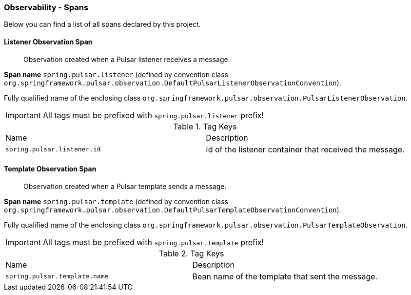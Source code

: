 [[observability-spans]]
=== Observability - Spans

Below you can find a list of all spans declared by this project.

[[observability-spans-listener-observation]]
==== Listener Observation Span

> Observation created when a Pulsar listener receives a message.

**Span name** `spring.pulsar.listener` (defined by convention class `org.springframework.pulsar.observation.DefaultPulsarListenerObservationConvention`).

Fully qualified name of the enclosing class `org.springframework.pulsar.observation.PulsarListenerObservation`.

IMPORTANT: All tags must be prefixed with `spring.pulsar.listener` prefix!

.Tag Keys
|===
|Name | Description
|`spring.pulsar.listener.id`|Id of the listener container that received the message.
|===



[[observability-spans-template-observation]]
==== Template Observation Span

> Observation created when a Pulsar template sends a message.

**Span name** `spring.pulsar.template` (defined by convention class `org.springframework.pulsar.observation.DefaultPulsarTemplateObservationConvention`).

Fully qualified name of the enclosing class `org.springframework.pulsar.observation.PulsarTemplateObservation`.

IMPORTANT: All tags must be prefixed with `spring.pulsar.template` prefix!

.Tag Keys
|===
|Name | Description
|`spring.pulsar.template.name`|Bean name of the template that sent the message.
|===




